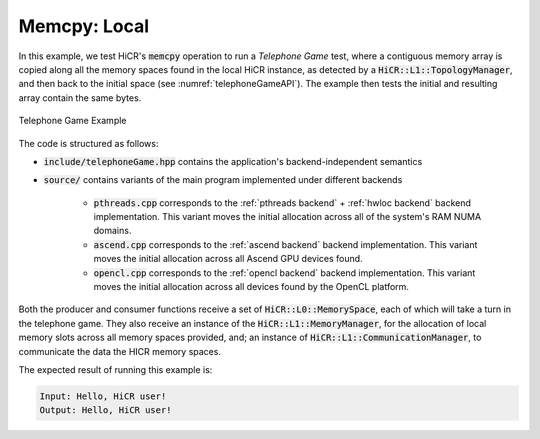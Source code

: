 .. _memcpy local:

Memcpy: Local
=============

In this example, we test HiCR's :code:`memcpy` operation to run a *Telephone Game* test, where a contiguous memory array is copied along all the memory spaces found in the local HiCR instance, as detected by a :code:`HiCR::L1::TopologyManager`, and then back to the initial space (see :numref:`telephoneGameAPI`). The example then tests the initial and resulting array contain the same bytes. 

.. _telephoneGameAPI:
.. figure:: telephoneGame.png
   :alt: Telephone Game Example
   :align: center
   
   Telephone Game Example

The code is structured as follows:

* :code:`include/telephoneGame.hpp` contains the application's backend-independent semantics
* :code:`source/` contains variants of the main program implemented under different backends

    * :code:`pthreads.cpp` corresponds to the :ref:`pthreads backend` + :ref:`hwloc backend` backend implementation. This variant moves the initial allocation across all of the system's RAM NUMA domains.
    * :code:`ascend.cpp` corresponds to the :ref:`ascend backend` backend implementation. This variant moves the initial allocation across all Ascend GPU devices found.
    * :code:`opencl.cpp` corresponds to the :ref:`opencl backend` backend implementation. This variant moves the initial allocation across all devices found by the OpenCL platform.

Both the producer and consumer functions receive a set of :code:`HiCR::L0::MemorySpace`, each of which will take a turn in the telephone game. They also receive an instance of the :code:`HiCR::L1::MemoryManager`, for the allocation of local memory slots across all memory spaces provided, and; an instance of :code:`HiCR::L1::CommunicationManager`, to communicate the data the HICR memory spaces. 

The expected result of running this example is:

.. code-block:: bash

    Input: Hello, HiCR user!
    Output: Hello, HiCR user!


